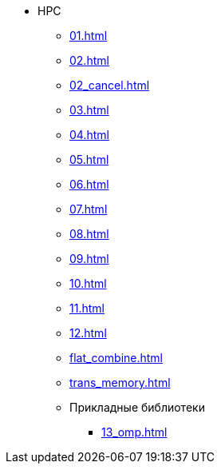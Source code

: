 * HPC
** xref:01.adoc[]
** xref:02.adoc[]
** xref:02_cancel.adoc[]
** xref:03.adoc[]
** xref:04.adoc[]
** xref:05.adoc[]
** xref:06.adoc[]
** xref:07.adoc[]
** xref:08.adoc[]
** xref:09.adoc[]
** xref:10.adoc[]
** xref:11.adoc[]
** xref:12.adoc[]
** xref:flat_combine.adoc[]
** xref:trans_memory.adoc[]
** Прикладные библиотеки
*** xref:13_omp.adoc[]